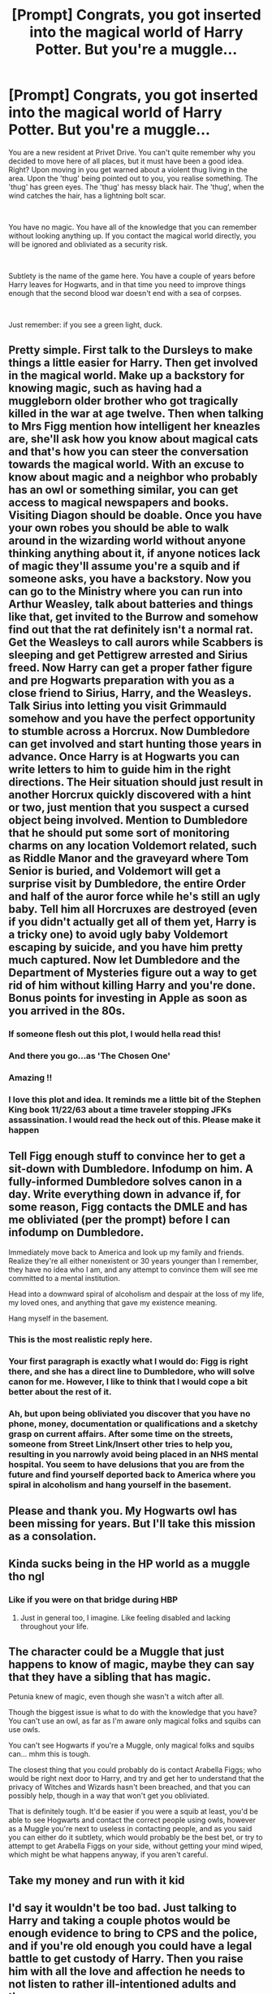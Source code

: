 #+TITLE: [Prompt] Congrats, you got inserted into the magical world of Harry Potter. But you're a muggle...

* [Prompt] Congrats, you got inserted into the magical world of Harry Potter. But you're a muggle...
:PROPERTIES:
:Author: HairyHorux
:Score: 112
:DateUnix: 1587935180.0
:DateShort: 2020-Apr-27
:FlairText: Prompt
:END:
You are a new resident at Privet Drive. You can't quite remember why you decided to move here of all places, but it must have been a good idea. Right? Upon moving in you get warned about a violent thug living in the area. Upon the 'thug' being pointed out to you, you realise something. The 'thug' has green eyes. The 'thug' has messy black hair. The 'thug', when the wind catches the hair, has a lightning bolt scar.

​

You have no magic. You have all of the knowledge that you can remember without looking anything up. If you contact the magical world directly, you will be ignored and obliviated as a security risk.

​

Subtlety is the name of the game here. You have a couple of years before Harry leaves for Hogwarts, and in that time you need to improve things enough that the second blood war doesn't end with a sea of corpses.

​

Just remember: if you see a green light, duck.


** Pretty simple. First talk to the Dursleys to make things a little easier for Harry. Then get involved in the magical world. Make up a backstory for knowing magic, such as having had a muggleborn older brother who got tragically killed in the war at age twelve. Then when talking to Mrs Figg mention how intelligent her kneazles are, she'll ask how you know about magical cats and that's how you can steer the conversation towards the magical world. With an excuse to know about magic and a neighbor who probably has an owl or something similar, you can get access to magical newspapers and books. Visiting Diagon should be doable. Once you have your own robes you should be able to walk around in the wizarding world without anyone thinking anything about it, if anyone notices lack of magic they'll assume you're a squib and if someone asks, you have a backstory. Now you can go to the Ministry where you can run into Arthur Weasley, talk about batteries and things like that, get invited to the Burrow and somehow find out that the rat definitely isn't a normal rat. Get the Weasleys to call aurors while Scabbers is sleeping and get Pettigrew arrested and Sirius freed. Now Harry can get a proper father figure and pre Hogwarts preparation with you as a close friend to Sirius, Harry, and the Weasleys. Talk Sirius into letting you visit Grimmauld somehow and you have the perfect opportunity to stumble across a Horcrux. Now Dumbledore can get involved and start hunting those years in advance. Once Harry is at Hogwarts you can write letters to him to guide him in the right directions. The Heir situation should just result in another Horcrux quickly discovered with a hint or two, just mention that you suspect a cursed object being involved. Mention to Dumbledore that he should put some sort of monitoring charms on any location Voldemort related, such as Riddle Manor and the graveyard where Tom Senior is buried, and Voldemort will get a surprise visit by Dumbledore, the entire Order and half of the auror force while he's still an ugly baby. Tell him all Horcruxes are destroyed (even if you didn't actually get all of them yet, Harry is a tricky one) to avoid ugly baby Voldemort escaping by suicide, and you have him pretty much captured. Now let Dumbledore and the Department of Mysteries figure out a way to get rid of him without killing Harry and you're done. Bonus points for investing in Apple as soon as you arrived in the 80s.
:PROPERTIES:
:Author: 15_Redstones
:Score: 74
:DateUnix: 1587941596.0
:DateShort: 2020-Apr-27
:END:

*** If someone flesh out this plot, I would hella read this!
:PROPERTIES:
:Author: AkiraNB
:Score: 18
:DateUnix: 1587948545.0
:DateShort: 2020-Apr-27
:END:


*** And there you go...as 'The Chosen One'
:PROPERTIES:
:Author: _simrendipity
:Score: 9
:DateUnix: 1587961507.0
:DateShort: 2020-Apr-27
:END:


*** Amazing !!
:PROPERTIES:
:Author: CatWeasley
:Score: 8
:DateUnix: 1587953961.0
:DateShort: 2020-Apr-27
:END:


*** I love this plot and idea. It reminds me a little bit of the Stephen King book 11/22/63 about a time traveler stopping JFKs assassination. I would read the heck out of this. Please make it happen
:PROPERTIES:
:Author: captainofthelosers19
:Score: 2
:DateUnix: 1587987074.0
:DateShort: 2020-Apr-27
:END:


** Tell Figg enough stuff to convince her to get a sit-down with Dumbledore. Infodump on him. A fully-informed Dumbledore solves canon in a day. Write everything down in advance if, for some reason, Figg contacts the DMLE and has me obliviated (per the prompt) before I can infodump on Dumbledore.

Immediately move back to America and look up my family and friends. Realize they're all either nonexistent or 30 years younger than I remember, they have no idea who I am, and any attempt to convince them will see me committed to a mental institution.

Head into a downward spiral of alcoholism and despair at the loss of my life, my loved ones, and anything that gave my existence meaning.

Hang myself in the basement.
:PROPERTIES:
:Author: sfinebyme
:Score: 32
:DateUnix: 1587963960.0
:DateShort: 2020-Apr-27
:END:

*** This is the most realistic reply here.
:PROPERTIES:
:Author: eyywaddup2
:Score: 14
:DateUnix: 1587965388.0
:DateShort: 2020-Apr-27
:END:


*** Your first paragraph is exactly what I would do: Figg is right there, and she has a direct line to Dumbledore, who will solve canon for me. However, I like to think that I would cope a bit better about the rest of it.
:PROPERTIES:
:Author: turbinicarpus
:Score: 3
:DateUnix: 1588054894.0
:DateShort: 2020-Apr-28
:END:


*** Ah, but upon being obliviated you discover that you have no phone, money, documentation or qualifications and a sketchy grasp on current affairs. After some time on the streets, someone from Street Link/Insert other tries to help you, resulting in you narrowly avoid being placed in an NHS mental hospital. You seem to have delusions that you are from the future and find yourself deported back to America where you spiral in alcoholism and hang yourself in the basement.
:PROPERTIES:
:Author: Luna-shovegood
:Score: 3
:DateUnix: 1588079044.0
:DateShort: 2020-Apr-28
:END:


** Please and thank you. My Hogwarts owl has been missing for years. But I'll take this mission as a consolation.
:PROPERTIES:
:Author: mathandlunacy
:Score: 26
:DateUnix: 1587936191.0
:DateShort: 2020-Apr-27
:END:


** Kinda sucks being in the HP world as a muggle tho ngl
:PROPERTIES:
:Author: browtfiwasboredokai
:Score: 18
:DateUnix: 1587936837.0
:DateShort: 2020-Apr-27
:END:

*** Like if you were on that bridge during HBP
:PROPERTIES:
:Author: Redhotlipstik
:Score: 7
:DateUnix: 1587973130.0
:DateShort: 2020-Apr-27
:END:

**** Just in general too, I imagine. Like feeling disabled and lacking throughout your life.
:PROPERTIES:
:Author: SurbhitSrivastava
:Score: 5
:DateUnix: 1587975252.0
:DateShort: 2020-Apr-27
:END:


** The character could be a Muggle that just happens to know of magic, maybe they can say that they have a sibling that has magic.

Petunia knew of magic, even though she wasn't a witch after all.

Though the biggest issue is what to do with the knowledge that you have? You can't use an owl, as far as I'm aware only magical folks and squibs can use owls.

You can't see Hogwarts if you're a Muggle, only magical folks and squibs can... mhm this is tough.

The closest thing that you could probably do is contact Arabella Figgs; who would be right next door to Harry, and try and get her to understand that the privacy of Witches and Wizards hasn't been breached, and that you can possibly help, though in a way that won't get you obliviated.

That is definitely tough. It'd be easier if you were a squib at least, you'd be able to see Hogwarts and contact the correct people using owls, however as a Muggle you're next to useless in contacting people, and as you said you can either do it subtlety, which would probably be the best bet, or try to attempt to get Arabella Figgs on your side, without getting your mind wiped, which might be what happens anyway, if you aren't careful.
:PROPERTIES:
:Author: SnarkyAndProud
:Score: 10
:DateUnix: 1587942168.0
:DateShort: 2020-Apr-27
:END:


** Take my money and run with it kid
:PROPERTIES:
:Author: lurkingpanda16
:Score: 7
:DateUnix: 1587938984.0
:DateShort: 2020-Apr-27
:END:


** I'd say it wouldn't be too bad. Just talking to Harry and taking a couple photos would be enough evidence to bring to CPS and the police, and if you're old enough you could have a legal battle to get custody of Harry. Then you raise him with all the love and affection he needs to not listen to rather ill-intentioned adults and there you go.
:PROPERTIES:
:Author: Rat_God_Aether
:Score: 6
:DateUnix: 1587944264.0
:DateShort: 2020-Apr-27
:END:


** Become the kind neighbor that Harry can talk to/go to for advice. Subtly fill his mind full of actual war strategies and the possibility of Horcruxes without ever saying it.

Write anonymous op-ed pieces about how the lack of trial and the frankly circumstantial evidence around the arrest of Sirius Black.

Anonymous tip to the ministry that Peter Pettigrew was an illegal animagus.

Randomly remind Harry that he should always check all of his options before jumping to conclusions. (Don't trust Kreature when he says Sirius is not there, that way they never go to the ministry in the first place and Sirius doesn't die.)

When Harry is in school, write anonymous tips to him and Hermione to solve their puzzles faster.

Anonymous tip to Dumbledore to seek out the Horcruxes. Don't waste time trying to confirm with Slughorn that he did create them, just assume that he did and start hunting. (I wouldn't be able to even give them exact locations because I don't remember all of the specifics)
:PROPERTIES:
:Author: sorenscreams
:Score: 5
:DateUnix: 1587957792.0
:DateShort: 2020-Apr-27
:END:

*** As for getting harry to consider the possibility of horcruxes, get him hooked on lord of the rings. Problem solved.
:PROPERTIES:
:Author: KingDarius89
:Score: 6
:DateUnix: 1587972119.0
:DateShort: 2020-Apr-27
:END:


*** You're a Muggle. Why would Prophet print your op-ends, or Ministry listen to you before Obliviating you?
:PROPERTIES:
:Author: turbinicarpus
:Score: 3
:DateUnix: 1588054800.0
:DateShort: 2020-Apr-28
:END:

**** Anonymous letter to the editor
:PROPERTIES:
:Author: sorenscreams
:Score: 2
:DateUnix: 1588056342.0
:DateShort: 2020-Apr-28
:END:

***** Sent how? I don't think the Daily Prophet has a postal address that you, a Muggle, could discover. For that matter, why would they rock the boat by printing some crackpot conspiracy theories trying to exonerate a confessed Death Eater?
:PROPERTIES:
:Author: turbinicarpus
:Score: 3
:DateUnix: 1588058820.0
:DateShort: 2020-Apr-28
:END:

****** Hang out near the Leaky Cauldron and wait until I see someone acting weird/magical. Ask them to send it in an owl to you.

Better yet, just hang out near the Leaky Cauldron and begin to befriend people who are magical. Use a fake name and tell them you're a squib them use that friendship as a leg in to magical things
:PROPERTIES:
:Author: sorenscreams
:Score: 1
:DateUnix: 1588278268.0
:DateShort: 2020-May-01
:END:

******* That's not a bad plan, /if/ you can find the Leaky Cauldron in the first place, and if it doesn't have a Muggle-Repelling Charm that you can't overcome.

For that matter, how are your befriending skills? Would you be able to befriend someone who looks at you the way you look at a very clever chimp? And, try to befriend a wrong wizard, and you get Obliviated.
:PROPERTIES:
:Author: turbinicarpus
:Score: 2
:DateUnix: 1588279736.0
:DateShort: 2020-May-01
:END:


****** And the point is to just start getting the idea out there. If not I'll just go to the Qibbler because Xeno would surely print it for me. Or befriend someone and just have them put up printed posters in Diagon Alley.
:PROPERTIES:
:Author: sorenscreams
:Score: 1
:DateUnix: 1588278362.0
:DateShort: 2020-May-01
:END:

******* The Quibbler almost certainly doesn't have a Muggle postal address either. And, whom would you befriend? You're a Muggle with no wizarding relations. You'd have to locate a wizard first, and then you'll just get Obliviated.
:PROPERTIES:
:Author: turbinicarpus
:Score: 1
:DateUnix: 1588279249.0
:DateShort: 2020-May-01
:END:


** Honestly, I'd see about moving to another country until the whole thing is done with. It works out well enough in the end and any attempt to intervene will likely both fail and remove all your knowledge.

Maybe write a few things down and post them to Mrs Figg the day you leave.

Should be able to make a fair bit of cash with the usual time travel based investments in the side, live a pleasant enough life and try not to think about the terrifying hidden world.
:PROPERTIES:
:Author: Electric999999
:Score: 4
:DateUnix: 1587959388.0
:DateShort: 2020-Apr-27
:END:


** If you get hold of burandanga you could abduct some wizards, then use a ritual to steal their magic? If you get to london, it would be easy enough to bump into them coming out of the Leaky Cauldron.....
:PROPERTIES:
:Author: FangedPuffskein
:Score: 4
:DateUnix: 1587942633.0
:DateShort: 2020-Apr-27
:END:


** I would read it.
:PROPERTIES:
:Author: Ithitani
:Score: 3
:DateUnix: 1587938178.0
:DateShort: 2020-Apr-27
:END:


** Without going into the magical world?

Get hired as a teacher at Harry's elementary school and get involved in his early education.

Introduce him to the game dungeons and dragons as an after-school activity. Literally run him a campaign that is a bit of a railroad completely based on the events that he will go through upon reaching hogwarts.

Eventually after a couple years of breezing through school and knowing things like how the mirror of erised works or the philosophers stone, chamber of secrets basilisk etc etc etc. Harry would probably think I am a seer. Would get in front of Dumbledore most likely by the time 2nd or 3rd year wraps. Infodump from that point forward.

Any explanation about ties to the magical world are I'm a foreigner traveling from America, but have a magical grandparents who raised me and recently passed away.
:PROPERTIES:
:Author: Dreamlancer
:Score: 3
:DateUnix: 1587990667.0
:DateShort: 2020-Apr-27
:END:


** You know, I'm pretty sure if I told Figg "Yo, can you get a message to Dumbledore for me", he wouldn't just obliviate me on the spot. Probably.

If I don't want to go that route... Find a witch. Needs to be someone, preferably with resources, who is willing to marry a Muggle. Probably one who is willing to view marriage as a practical arrangement rather than a romantic one (ie, I trade her knowledge of the future, after demonstrating its accuracy, in exchange for access to the Wizarding World). Marry her. Legal way in to the Wizarding World, but will take time. Learn any and all forms of magic I can use- like, I don't see any reason a Muggle can't wield a goblin steel blade, or wear a hat with a shield charm cast on it- the magic is imbued in the item. Find out the legal limits on me owning property/working/etc. in the magical world. Make a list of things that Muggles know that wizards don't, and start disseminating the knowledge. I think I'll set up a business as a private tutor catering to Muggleborns and half-bloods who don't want to fall behind on the Muggle side of the world. Maybe see if I can get Dumbledore (who is very open-minded about hiring) to give me the Muggle Studies job when and if it comes open.

Probably should get a gun. This will likely be very, very hard to do legally in the UK.

Oh, and I pay Voldie's dad's tomb a visit, dig it up, and torch the remains. Try resurrecting now, Riddle!
:PROPERTIES:
:Author: AntonBrakhage
:Score: 1
:DateUnix: 1588155846.0
:DateShort: 2020-Apr-29
:END:


** Kill all the Dursleys, kidnap Harry and torture him for fun. Then I'll force Harry to learn Imperio and make him use it for fun. Rob a couple banks...

Then I'll force Harry to imperio a bunch of wizards to go and bomb the Ministry for fun.

Then strategically murder and torture every single wizard until they find a way for me to use magic.

Then I kill them all.

If I kill everyone fore the 2nd war starts I've won right?
:PROPERTIES:
:Author: CinnamonGhoulRL
:Score: -8
:DateUnix: 1587947363.0
:DateShort: 2020-Apr-27
:END:

*** A) How do you teach a spell without magic?

B) Any attempt of Harry using magic will result in a visit by the ministry

C) Where do you get your wand from?

D) How do you bomb an underground building which you can't see?

D2) Where do you get your bomb ingredients from?

E) Assuming you got so far, why would an abused boy be able to defeat anyone in a duel?

F) How do you find any magical place? You don't have magic yourself.

G) How do you murder at least 3000, possibly up to 200k people within a decade without being found out?

I could go on for a while, but I think that you get the point.
:PROPERTIES:
:Author: Hellstrike
:Score: 8
:DateUnix: 1587949123.0
:DateShort: 2020-Apr-27
:END:

**** Magic.
:PROPERTIES:
:Author: CinnamonGhoulRL
:Score: 1
:DateUnix: 1587986627.0
:DateShort: 2020-Apr-27
:END:

***** But YOU don't have magic, that's the whole point of this premise. But the other side has magic, so if you try to mess with them, you're be buggered.
:PROPERTIES:
:Author: Hellstrike
:Score: 2
:DateUnix: 1587987048.0
:DateShort: 2020-Apr-27
:END:

****** Magic
:PROPERTIES:
:Author: CinnamonGhoulRL
:Score: 1
:DateUnix: 1587991496.0
:DateShort: 2020-Apr-27
:END:


*** Harry, or anyone really would be able to capture a useless Muggle that can't do magic, and has no proper standing in a way that you could force Harry to do anything.

Even if you do manage to control Harry, and get the bomb made somehow, you have Albus Dumbledore, you have Order Members as well as the Ministry, even though they're pretty incompetent, even at the best of times, I'm pretty sure that they can take down a Muggle at the very least.
:PROPERTIES:
:Author: SnarkyAndProud
:Score: 2
:DateUnix: 1587950354.0
:DateShort: 2020-Apr-27
:END:

**** Then they would have to kill Harry to get to me...

I doubt they would want to kill Harry.
:PROPERTIES:
:Author: CinnamonGhoulRL
:Score: 1
:DateUnix: 1587986679.0
:DateShort: 2020-Apr-27
:END:

***** They can do other things then killing you know. They can stun him and make sure he doesn't harm anyone, to get to you, it'd be easy.
:PROPERTIES:
:Author: SnarkyAndProud
:Score: 2
:DateUnix: 1587989076.0
:DateShort: 2020-Apr-27
:END:

****** Strap a bomb to Harry.
:PROPERTIES:
:Author: CinnamonGhoulRL
:Score: 1
:DateUnix: 1587991524.0
:DateShort: 2020-Apr-27
:END:
